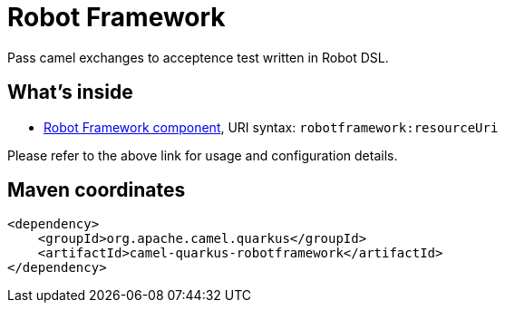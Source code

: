 // Do not edit directly!
// This file was generated by camel-quarkus-maven-plugin:update-extension-doc-page
[id="extensions-robotframework"]
= Robot Framework
:linkattrs:
:cq-artifact-id: camel-quarkus-robotframework
:cq-native-supported: false
:cq-status: Preview
:cq-status-deprecation: Preview
:cq-description: Pass camel exchanges to acceptence test written in Robot DSL.
:cq-deprecated: false
:cq-jvm-since: 1.1.0
:cq-native-since: n/a

ifeval::[{doc-show-badges} == true]
[.badges]
[.badge-key]##JVM since##[.badge-supported]##1.1.0## [.badge-key]##Native##[.badge-unsupported]##unsupported##
endif::[]

Pass camel exchanges to acceptence test written in Robot DSL.

[id="extensions-robotframework-whats-inside"]
== What's inside

* xref:{cq-camel-components}::robotframework-component.adoc[Robot Framework component], URI syntax: `robotframework:resourceUri`

Please refer to the above link for usage and configuration details.

[id="extensions-robotframework-maven-coordinates"]
== Maven coordinates

[source,xml]
----
<dependency>
    <groupId>org.apache.camel.quarkus</groupId>
    <artifactId>camel-quarkus-robotframework</artifactId>
</dependency>
----
ifeval::[{doc-show-user-guide-link} == true]
Check the xref:user-guide/index.adoc[User guide] for more information about writing Camel Quarkus applications.
endif::[]

